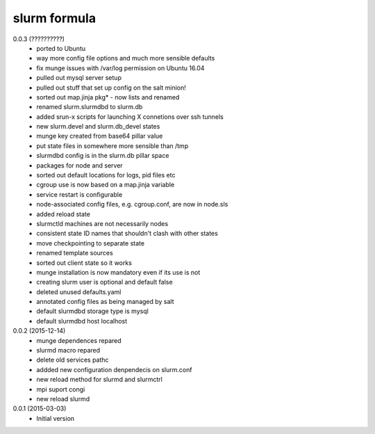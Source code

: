 slurm formula
================
0.0.3 (??????????)
 - ported to Ubuntu
 - way more config file options and much more sensible defaults
 - fix munge issues with /var/log permission on Ubuntu 16.04
 - pulled out mysql server setup
 - pulled out stuff that set up config on the salt minion!
 - sorted out map.jinja pkg* - now lists and renamed
 - renamed slurm.slurmdbd to slurm.db
 - added srun-x scripts for launching X connetions over ssh tunnels
 - new slurm.devel and slurm.db_devel states
 - munge key created from base64 pillar value
 - put state files in somewhere more sensible than /tmp
 - slurmdbd config is in the slurm.db pillar space
 - packages for node and server
 - sorted out default locations for logs, pid files etc
 - cgroup use is now based on a map.jinja variable
 - service restart is configurable
 - node-associated config files, e.g. cgroup.conf, are now in node.sls
 - added reload state
 - slurmctld machines are not necessarily nodes
 - consistent state ID names that shouldn't clash with other states
 - move checkpointing to separate state
 - renamed template sources
 - sorted out client state so it works
 - munge installation is now mandatory even if its use is not
 - creating slurm user is optional and default false
 - deleted unused defaults.yaml
 - annotated config files as being managed by salt
 - default slurmdbd storage type is mysql
 - default slurmdbd host localhost
0.0.2 (2015-12-14)
 - munge dependences repared
 - slurmd macro repared
 - delete old services pathc
 - addded new configuration denpendecis on slurm.conf
 - new reload method for slurmd and slurmctrl
 - mpi suport congi
 - new reload slurmd
0.0.1 (2015-03-03)
 - Initial version
